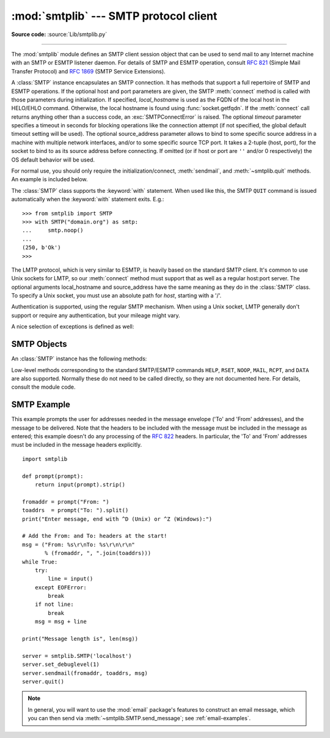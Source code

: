 :mod:`smtplib` --- SMTP protocol client
=======================================

.. module:: smtplib
   :synopsis: SMTP protocol client (requires sockets).
.. sectionauthor:: Eric S. Raymond <esr@snark.thyrsus.com>


.. index::
   pair: SMTP; protocol
   single: Simple Mail Transfer Protocol

**Source code:** :source:`Lib/smtplib.py`

--------------

The :mod:`smtplib` module defines an SMTP client session object that can be used
to send mail to any Internet machine with an SMTP or ESMTP listener daemon.  For
details of SMTP and ESMTP operation, consult :rfc:`821` (Simple Mail Transfer
Protocol) and :rfc:`1869` (SMTP Service Extensions).


.. class:: SMTP(host='', port=0, local_hostname=None[, timeout], source_address=None)

   A :class:`SMTP` instance encapsulates an SMTP connection.  It has methods
   that support a full repertoire of SMTP and ESMTP operations. If the optional
   host and port parameters are given, the SMTP :meth:`connect` method is
   called with those parameters during initialization.  If specified,
   *local_hostname* is used as the FQDN of the local host in the HELO/EHLO
   command.  Otherwise, the local hostname is found using
   :func:`socket.getfqdn`.  If the :meth:`connect` call returns anything other
   than a success code, an :exc:`SMTPConnectError` is raised. The optional
   *timeout* parameter specifies a timeout in seconds for blocking operations
   like the connection attempt (if not specified, the global default timeout
   setting will be used). The optional source_address parameter allows to bind
   to some specific source address in a machine with multiple network
   interfaces, and/or to some specific source TCP port. It takes a 2-tuple
   (host, port), for the socket to bind to as its source address before
   connecting. If omitted (or if host or port are ``''`` and/or 0 respectively)
   the OS default behavior will be used.

   For normal use, you should only require the initialization/connect,
   :meth:`sendmail`, and :meth:`~smtplib.quit` methods.
   An example is included below.

   The :class:`SMTP` class supports the :keyword:`with` statement.  When used
   like this, the SMTP ``QUIT`` command is issued automatically when the
   :keyword:`with` statement exits.  E.g.::

    >>> from smtplib import SMTP
    >>> with SMTP("domain.org") as smtp:
    ...     smtp.noop()
    ...
    (250, b'Ok')
    >>>

   .. versionchanged:: 3.3
      Support for the :keyword:`with` statement was added.

   .. versionchanged:: 3.3
      source_address argument was added.

.. class:: SMTP_SSL(host='', port=0, local_hostname=None, keyfile=None, \
                    certfile=None [, timeout], context=None, \
                    source_address=None)

   A :class:`SMTP_SSL` instance behaves exactly the same as instances of
   :class:`SMTP`. :class:`SMTP_SSL` should be used for situations where SSL is
   required from the beginning of the connection and using :meth:`starttls` is
   not appropriate. If *host* is not specified, the local host is used. If
   *port* is zero, the standard SMTP-over-SSL port (465) is used.  The optional
   arguments *local_hostname* and *source_address* have the same meaning as
   they do in the :class:`SMTP` class.  *keyfile* and *certfile* are also
   optional, and can contain a PEM formatted private key and certificate chain
   file for the SSL connection. *context* also optional, can contain a
   SSLContext, and is an alternative to keyfile and certfile; If it is
   specified both keyfile and certfile must be None.  The optional *timeout*
   parameter specifies a timeout in seconds for blocking operations like the
   connection attempt (if not specified, the global default timeout setting
   will be used). The optional source_address parameter allows to bind to some
   specific source address in a machine with multiple network interfaces,
   and/or to some specific source tcp port. It takes a 2-tuple (host, port),
   for the socket to bind to as its source address before connecting. If
   omitted (or if host or port are ``''`` and/or 0 respectively) the OS default
   behavior will be used.

   .. versionchanged:: 3.3
      *context* was added.

   .. versionchanged:: 3.3
      source_address argument was added.


.. class:: LMTP(host='', port=LMTP_PORT, local_hostname=None, source_address=None)

   The LMTP protocol, which is very similar to ESMTP, is heavily based on the
   standard SMTP client. It's common to use Unix sockets for LMTP, so our
   :meth:`connect` method must support that as well as a regular host:port
   server. The optional arguments local_hostname and source_address have the
   same meaning as they do in the :class:`SMTP` class. To specify a Unix
   socket, you must use an absolute path for *host*, starting with a '/'.

   Authentication is supported, using the regular SMTP mechanism. When using a
   Unix socket, LMTP generally don't support or require any authentication, but
   your mileage might vary.


A nice selection of exceptions is defined as well:


.. exception:: SMTPException

   The base exception class for all the other excpetions provided by this
   module.


.. exception:: SMTPServerDisconnected

   This exception is raised when the server unexpectedly disconnects, or when an
   attempt is made to use the :class:`SMTP` instance before connecting it to a
   server.


.. exception:: SMTPResponseException

   Base class for all exceptions that include an SMTP error code. These exceptions
   are generated in some instances when the SMTP server returns an error code.  The
   error code is stored in the :attr:`smtp_code` attribute of the error, and the
   :attr:`smtp_error` attribute is set to the error message.


.. exception:: SMTPSenderRefused

   Sender address refused.  In addition to the attributes set by on all
   :exc:`SMTPResponseException` exceptions, this sets 'sender' to the string that
   the SMTP server refused.


.. exception:: SMTPRecipientsRefused

   All recipient addresses refused.  The errors for each recipient are accessible
   through the attribute :attr:`recipients`, which is a dictionary of exactly the
   same sort as :meth:`SMTP.sendmail` returns.


.. exception:: SMTPDataError

   The SMTP server refused to accept the message data.


.. exception:: SMTPConnectError

   Error occurred during establishment of a connection  with the server.


.. exception:: SMTPHeloError

   The server refused our ``HELO`` message.


.. exception:: SMTPAuthenticationError

   SMTP authentication went wrong.  Most probably the server didn't accept the
   username/password combination provided.


.. seealso::

   :rfc:`821` - Simple Mail Transfer Protocol
      Protocol definition for SMTP.  This document covers the model, operating
      procedure, and protocol details for SMTP.

   :rfc:`1869` - SMTP Service Extensions
      Definition of the ESMTP extensions for SMTP.  This describes a framework for
      extending SMTP with new commands, supporting dynamic discovery of the commands
      provided by the server, and defines a few additional commands.


.. _smtp-objects:

SMTP Objects
------------

An :class:`SMTP` instance has the following methods:


.. method:: SMTP.set_debuglevel(level)

   Set the debug output level.  A true value for *level* results in debug messages
   for connection and for all messages sent to and received from the server.


.. method:: SMTP.docmd(cmd, args='')

   Send a command *cmd* to the server.  The optional argument *args* is simply
   concatenated to the command, separated by a space.

   This returns a 2-tuple composed of a numeric response code and the actual
   response line (multiline responses are joined into one long line.)

   In normal operation it should not be necessary to call this method explicitly.
   It is used to implement other methods and may be useful for testing private
   extensions.

   If the connection to the server is lost while waiting for the reply,
   :exc:`SMTPServerDisconnected` will be raised.


.. method:: SMTP.connect(host='localhost', port=0)

   Connect to a host on a given port.  The defaults are to connect to the local
   host at the standard SMTP port (25). If the hostname ends with a colon (``':'``)
   followed by a number, that suffix will be stripped off and the number
   interpreted as the port number to use. This method is automatically invoked by
   the constructor if a host is specified during instantiation.  Returns a
   2-tuple of the response code and message sent by the server in its
   connection response.


.. method:: SMTP.helo(name='')

   Identify yourself to the SMTP server using ``HELO``.  The hostname argument
   defaults to the fully qualified domain name of the local host.
   The message returned by the server is stored as the :attr:`helo_resp` attribute
   of the object.

   In normal operation it should not be necessary to call this method explicitly.
   It will be implicitly called by the :meth:`sendmail` when necessary.


.. method:: SMTP.ehlo(name='')

   Identify yourself to an ESMTP server using ``EHLO``.  The hostname argument
   defaults to the fully qualified domain name of the local host.  Examine the
   response for ESMTP option and store them for use by :meth:`has_extn`.
   Also sets several informational attributes: the message returned by
   the server is stored as the :attr:`ehlo_resp` attribute, :attr:`does_esmtp`
   is set to true or false depending on whether the server supports ESMTP, and
   :attr:`esmtp_features` will be a dictionary containing the names of the
   SMTP service extensions this server supports, and their
   parameters (if any).

   Unless you wish to use :meth:`has_extn` before sending mail, it should not be
   necessary to call this method explicitly.  It will be implicitly called by
   :meth:`sendmail` when necessary.

.. method:: SMTP.ehlo_or_helo_if_needed()

   This method call :meth:`ehlo` and or :meth:`helo` if there has been no
   previous ``EHLO`` or ``HELO`` command this session.  It tries ESMTP ``EHLO``
   first.

   :exc:`SMTPHeloError`
     The server didn't reply properly to the ``HELO`` greeting.

.. method:: SMTP.has_extn(name)

   Return :const:`True` if *name* is in the set of SMTP service extensions returned
   by the server, :const:`False` otherwise. Case is ignored.


.. method:: SMTP.verify(address)

   Check the validity of an address on this server using SMTP ``VRFY``. Returns a
   tuple consisting of code 250 and a full :rfc:`822` address (including human
   name) if the user address is valid. Otherwise returns an SMTP error code of 400
   or greater and an error string.

   .. note::

      Many sites disable SMTP ``VRFY`` in order to foil spammers.


.. method:: SMTP.login(user, password)

   Log in on an SMTP server that requires authentication. The arguments are the
   username and the password to authenticate with. If there has been no previous
   ``EHLO`` or ``HELO`` command this session, this method tries ESMTP ``EHLO``
   first. This method will return normally if the authentication was successful, or
   may raise the following exceptions:

   :exc:`SMTPHeloError`
      The server didn't reply properly to the ``HELO`` greeting.

   :exc:`SMTPAuthenticationError`
      The server didn't accept the username/password combination.

   :exc:`SMTPException`
      No suitable authentication method was found.


.. method:: SMTP.starttls(keyfile=None, certfile=None, context=None)

   Put the SMTP connection in TLS (Transport Layer Security) mode.  All SMTP
   commands that follow will be encrypted.  You should then call :meth:`ehlo`
   again.

   If *keyfile* and *certfile* are provided, these are passed to the :mod:`socket`
   module's :func:`ssl` function.

   Optional *context* parameter is a :class:`ssl.SSLContext` object; This is an alternative to
   using a keyfile and a certfile and if specified both *keyfile* and *certfile* should be None.

   If there has been no previous ``EHLO`` or ``HELO`` command this session,
   this method tries ESMTP ``EHLO`` first.

   :exc:`SMTPHeloError`
      The server didn't reply properly to the ``HELO`` greeting.

   :exc:`SMTPException`
     The server does not support the STARTTLS extension.

   :exc:`RuntimeError`
     SSL/TLS support is not available to your Python interpreter.

   .. versionchanged:: 3.3
      *context* was added.


.. method:: SMTP.sendmail(from_addr, to_addrs, msg, mail_options=[], rcpt_options=[])

   Send mail.  The required arguments are an :rfc:`822` from-address string, a list
   of :rfc:`822` to-address strings (a bare string will be treated as a list with 1
   address), and a message string.  The caller may pass a list of ESMTP options
   (such as ``8bitmime``) to be used in ``MAIL FROM`` commands as *mail_options*.
   ESMTP options (such as ``DSN`` commands) that should be used with all ``RCPT``
   commands can be passed as *rcpt_options*.  (If you need to use different ESMTP
   options to different recipients you have to use the low-level methods such as
   :meth:`mail`, :meth:`rcpt` and :meth:`data` to send the message.)

   .. note::

      The *from_addr* and *to_addrs* parameters are used to construct the message
      envelope used by the transport agents.  ``sendmail`` does not modify the
      message headers in any way.

   *msg* may be a string containing characters in the ASCII range, or a byte
   string.  A string is encoded to bytes using the ascii codec, and lone ``\r``
   and ``\n`` characters are converted to ``\r\n`` characters.  A byte string is
   not modified.

   If there has been no previous ``EHLO`` or ``HELO`` command this session, this
   method tries ESMTP ``EHLO`` first. If the server does ESMTP, message size and
   each of the specified options will be passed to it (if the option is in the
   feature set the server advertises).  If ``EHLO`` fails, ``HELO`` will be tried
   and ESMTP options suppressed.

   This method will return normally if the mail is accepted for at least one
   recipient. Otherwise it will raise an exception.  That is, if this method does
   not raise an exception, then someone should get your mail. If this method does
   not raise an exception, it returns a dictionary, with one entry for each
   recipient that was refused.  Each entry contains a tuple of the SMTP error code
   and the accompanying error message sent by the server.

   This method may raise the following exceptions:

   :exc:`SMTPRecipientsRefused`
      All recipients were refused.  Nobody got the mail.  The :attr:`recipients`
      attribute of the exception object is a dictionary with information about the
      refused recipients (like the one returned when at least one recipient was
      accepted).

   :exc:`SMTPHeloError`
      The server didn't reply properly to the ``HELO`` greeting.

   :exc:`SMTPSenderRefused`
      The server didn't accept the *from_addr*.

   :exc:`SMTPDataError`
      The server replied with an unexpected error code (other than a refusal of a
      recipient).

   Unless otherwise noted, the connection will be open even after an exception is
   raised.

   .. versionchanged:: 3.2
      *msg* may be a byte string.


.. method:: SMTP.send_message(msg, from_addr=None, to_addrs=None, \
                              mail_options=[], rcpt_options=[])

   This is a convenience method for calling :meth:`sendmail` with the message
   represented by an :class:`email.message.Message` object.  The arguments have
   the same meaning as for :meth:`sendmail`, except that *msg* is a ``Message``
   object.

   If *from_addr* is ``None`` or *to_addrs* is ``None``, ``send_message`` fills
   those arguments with addresses extracted from the headers of *msg* as
   specified in :rfc:`2822`\: *from_addr* is set to the :mailheader:`Sender`
   field if it is present, and otherwise to the :mailheader:`From` field.
   *to_adresses* combines the values (if any) of the :mailheader:`To`,
   :mailheader:`Cc`, and :mailheader:`Bcc` fields from *msg*.  If exactly one
   set of :mailheader:`Resent-*` headers appear in the message, the regular
   headers are ignored and the :mailheader:`Resent-*` headers are used instead.
   If the message contains more than one set of :mailheader:`Resent-*` headers,
   a :exc:`ValueError` is raised, since there is no way to unambiguously detect
   the most recent set of :mailheader:`Resent-` headers.

   ``send_message`` serializes *msg* using
   :class:`~email.generator.BytesGenerator` with ``\r\n`` as the *linesep*, and
   calls :meth:`sendmail` to transmit the resulting message.  Regardless of the
   values of *from_addr* and *to_addrs*, ``send_message`` does not transmit any
   :mailheader:`Bcc` or :mailheader:`Resent-Bcc` headers that may appear
   in *msg*.

   .. versionadded:: 3.2


.. method:: SMTP.quit()

   Terminate the SMTP session and close the connection.  Return the result of
   the SMTP ``QUIT`` command.


Low-level methods corresponding to the standard SMTP/ESMTP commands ``HELP``,
``RSET``, ``NOOP``, ``MAIL``, ``RCPT``, and ``DATA`` are also supported.
Normally these do not need to be called directly, so they are not documented
here.  For details, consult the module code.


.. _smtp-example:

SMTP Example
------------

This example prompts the user for addresses needed in the message envelope ('To'
and 'From' addresses), and the message to be delivered.  Note that the headers
to be included with the message must be included in the message as entered; this
example doesn't do any processing of the :rfc:`822` headers.  In particular, the
'To' and 'From' addresses must be included in the message headers explicitly. ::

   import smtplib

   def prompt(prompt):
       return input(prompt).strip()

   fromaddr = prompt("From: ")
   toaddrs  = prompt("To: ").split()
   print("Enter message, end with ^D (Unix) or ^Z (Windows):")

   # Add the From: and To: headers at the start!
   msg = ("From: %s\r\nTo: %s\r\n\r\n"
          % (fromaddr, ", ".join(toaddrs)))
   while True:
       try:
           line = input()
       except EOFError:
           break
       if not line:
           break
       msg = msg + line

   print("Message length is", len(msg))

   server = smtplib.SMTP('localhost')
   server.set_debuglevel(1)
   server.sendmail(fromaddr, toaddrs, msg)
   server.quit()

.. note::

   In general, you will want to use the :mod:`email` package's features to
   construct an email message, which you can then send
   via :meth:`~smtplib.SMTP.send_message`; see :ref:`email-examples`.
